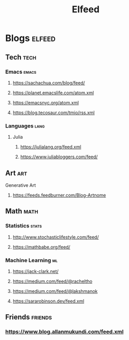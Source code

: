 #+TITLE: Elfeed

* Blogs :elfeed:
** Tech :tech:
*** Emacs :emacs:
**** https://sachachua.com/blog/feed/
**** https://planet.emacslife.com/atom.xml
**** https://emacsnyc.org/atom.xml
**** https://blog.tecosaur.com/tmio/rss.xml
*** Languages :lang:
**** Julia
***** https://julialang.org/feed.xml
***** https://www.juliabloggers.com/feed/
** Art :art:
**** Generative Art
***** https://feeds.feedburner.com/Blog-Artnome
** Math :math:
*** Statistics :stats:
**** http://www.stochasticlifestyle.com/feed/
**** https://mathbabe.org/feed/
*** Machine Learning :ml:
**** https://jack-clark.net/
**** https://medium.com/feed/@racheltho
**** https://medium.com/feed/@lakshmanok
**** https://sararobinson.dev/feed.xml
** Friends :friends:
*** https://www.blog.allanmukundi.com/feed.xml
